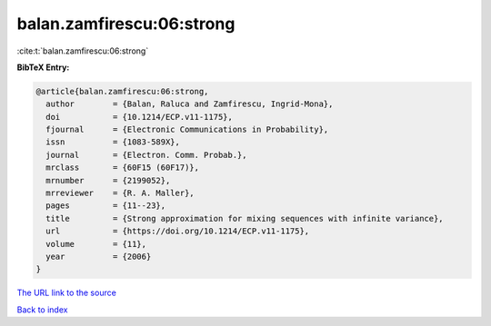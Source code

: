 balan.zamfirescu:06:strong
==========================

:cite:t:`balan.zamfirescu:06:strong`

**BibTeX Entry:**

.. code-block:: bibtex

   @article{balan.zamfirescu:06:strong,
     author        = {Balan, Raluca and Zamfirescu, Ingrid-Mona},
     doi           = {10.1214/ECP.v11-1175},
     fjournal      = {Electronic Communications in Probability},
     issn          = {1083-589X},
     journal       = {Electron. Comm. Probab.},
     mrclass       = {60F15 (60F17)},
     mrnumber      = {2199052},
     mrreviewer    = {R. A. Maller},
     pages         = {11--23},
     title         = {Strong approximation for mixing sequences with infinite variance},
     url           = {https://doi.org/10.1214/ECP.v11-1175},
     volume        = {11},
     year          = {2006}
   }

`The URL link to the source <https://doi.org/10.1214/ECP.v11-1175>`__


`Back to index <../By-Cite-Keys.html>`__
